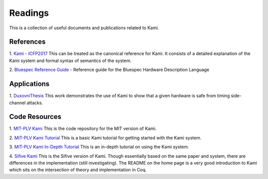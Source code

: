 Readings
========
This is a collection of useful documents and publications related to Kami.

References
~~~~~~~~~~
1. `Kami - ICFP2017 <https://plv.csail.mit.edu/kami/papers/icfp17.pdf>`_
This can be treated as the canonical reference for Kami. It consists of a detailed
explanation of the Kami system and formal syntax of semantics of the system.

2. `Bluespec Reference Guide - <http://csg.csail.mit.edu/6.S078/6_S078_2012_www/resources/reference-guide.pdf>`_
Reference guide for the Bluespec Hardware Description Language

Applications
~~~~~~~~~~~~
1. `DuxovniThesis <http://adam.chlipala.net/theses/dukhovni.pdf>`_
This work demonstrates the use of Kami to show that a given hardware is safe from timing side-channel attacks.

Code Resources
~~~~~~~~~~~~~~
1. `MIT-PLV Kami <https://github.com/mit-plv/kami>`_
This is the code repository for the MIT version of Kami.

2. `MIT-PLV Kami Tutorial <https://github.com/mit-plv/kami/blob/master/Kami/Tutorial.v>`_
This is a basic Kami tutorial for getting started with the Kami system.

3. `MIT-PLV Kami In-Depth Tutorial <https://github.com/mit-plv/kami/blob/master/Kami/Ex/InDepthTutorial.v>`_
This is an in-depth tutorial on using the Kami system.

4. `Sifive Kami <https://github.com/sifive/kami>`_
This is the Sifive version of Kami. Though essentially based on the same paper and system, there are differences in the implementation (still investigating).
The README on the home page is a very good introduction to Kami which sits on the intersection of theory and implementation in Coq.

